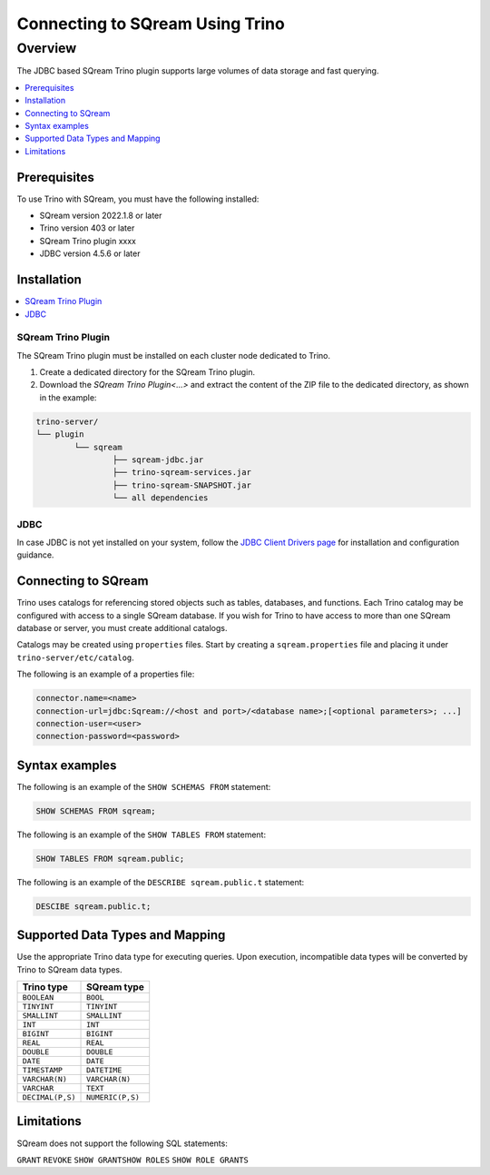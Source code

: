 .. _trino:

*************************
Connecting to SQream Using Trino
*************************

Overview
=====================
The JDBC based SQream Trino plugin supports large volumes of data storage and fast querying. 


.. contents::
   :local:
   :depth: 1

Prerequisites
-------------
To use Trino with SQream, you must have the following installed:

* SQream version 2022.1.8 or later
* Trino version 403 or later
* SQream Trino plugin xxxx
* JDBC version 4.5.6 or later



Installation
------------

.. contents::
   :local:
   :depth: 1


SQream Trino Plugin
~~~~~~~~~~~~~~~~~~~

The SQream Trino plugin must be installed on each cluster node dedicated to Trino.

1. Create a dedicated directory for the SQream Trino plugin.

2. Download the `SQream Trino Plugin<...>` and extract the content of the ZIP file to the dedicated directory, as shown in the example:


.. code-block:: postgres

	trino-server/
	└── plugin
		└── sqream
			├── sqream-jdbc.jar
			├── trino-sqream-services.jar
			├── trino-sqream-SNAPSHOT.jar
			└── all dependencies

JDBC
~~~~

In case JDBC is not yet installed on your system, follow the `JDBC Client Drivers page <https://docs.sqream.com/en/v2021.1/third_party_tools/client_drivers/jdbc/index.html>`_ for installation and configuration guidance.

Connecting to SQream
--------------------

Trino uses catalogs for referencing stored objects such as tables, databases, and functions. Each Trino catalog may be configured with access to a single SQream database. If you wish for Trino to have access to more than one SQream database or server, you must create additional catalogs.
 
Catalogs may be created using ``properties`` files. Start by creating a ``sqream.properties`` file and placing it under ``trino-server/etc/catalog``. 

The following is an example of a properties file:

.. code-block:: postgres

	connector.name=<name>
	connection-url=jdbc:Sqream://<host and port>/<database name>;[<optional parameters>; ...]
	connection-user=<user>
	connection-password=<password>
	
Syntax examples
---------------

The following is an example of the ``SHOW SCHEMAS FROM`` statement:

.. code-block:: postgres

	SHOW SCHEMAS FROM sqream;

The following is an example of the ``SHOW TABLES FROM`` statement:
	
.. code-block:: postgres	

	SHOW TABLES FROM sqream.public;

The following is an example of the ``DESCRIBE sqream.public.t`` statement:

.. code-block:: postgres

	DESCIBE sqream.public.t;

	
Supported Data Types and Mapping
--------------------------------
Use the appropriate Trino data type for executing queries. Upon execution, incompatible data types will be converted by Trino to SQream data types.  

.. list-table:: 
   :widths: auto
   :header-rows: 1
   
   * - Trino type
     - SQream type
   * - ``BOOLEAN``
     - ``BOOL``
   * - ``TINYINT``
     - ``TINYINT``
   * - ``SMALLINT``
     - ``SMALLINT``
   * - ``INT``
     - ``INT``
   * - ``BIGINT``
     - ``BIGINT``
   * - ``REAL``
     - ``REAL``   
   * - ``DOUBLE``
     - ``DOUBLE``  
   * - ``DATE``	 
     - ``DATE``
   * - ``TIMESTAMP``
     - ``DATETIME``
   * - ``VARCHAR(N)``
     - ``VARCHAR(N)``
   * - ``VARCHAR``
     - ``TEXT``
   * - ``DECIMAL(P,S)``
     - ``NUMERIC(P,S)``



Limitations
-----------

SQream does not support the following SQL statements:

``GRANT``
``REVOKE``
``SHOW GRANTSHOW ROLES``
``SHOW ROLE GRANTS``